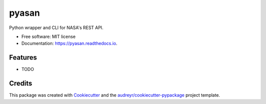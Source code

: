 ======
pyasan
======


.. image:: https://img.shields.io/pypi/v/pyasan.svg
        :target: https://pypi.python.org/pypi/pyasan

.. image:: https://img.shields.io/travis/jeorryb/pyasan.svg
        :target: https://travis-ci.org/jeorryb/pyasan

.. image:: https://readthedocs.org/projects/pyasan/badge/?version=latest
        :target: https://pyasan.readthedocs.io/en/latest/?badge=latest
        :alt: Documentation Status




Python wrapper and CLI for NASA's REST API.


* Free software: MIT license
* Documentation: https://pyasan.readthedocs.io.


Features
--------

* TODO

Credits
-------

This package was created with Cookiecutter_ and the `audreyr/cookiecutter-pypackage`_ project template.

.. _Cookiecutter: https://github.com/audreyr/cookiecutter
.. _`audreyr/cookiecutter-pypackage`: https://github.com/audreyr/cookiecutter-pypackage
